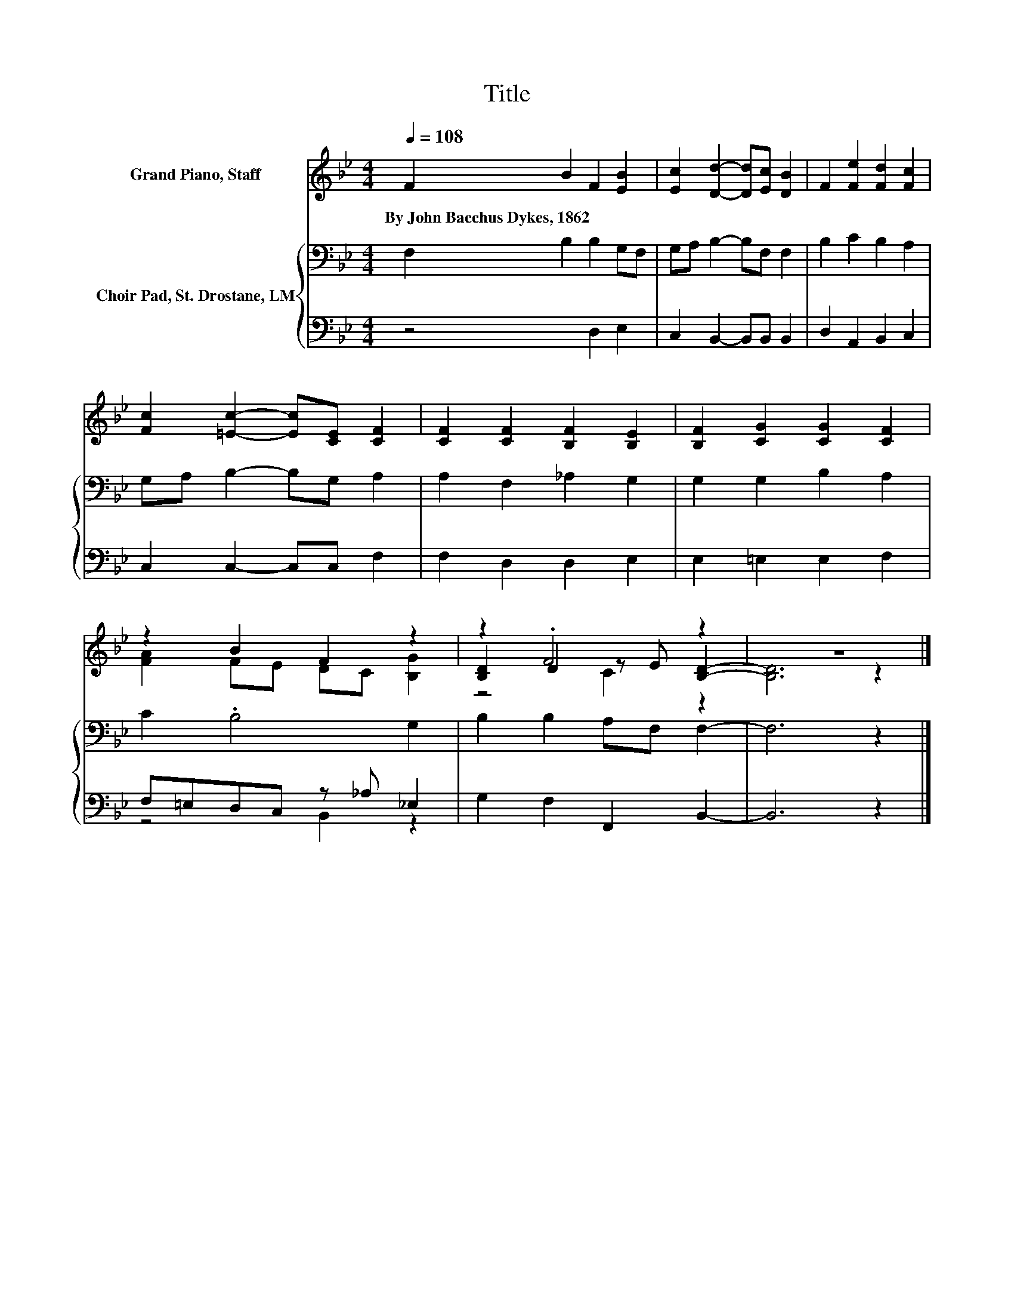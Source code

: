 X:1
T:Title
%%score ( 1 2 3 ) { 4 | ( 5 6 ) }
L:1/8
Q:1/4=108
M:4/4
K:Bb
V:1 treble nm="Grand Piano, Staff"
V:2 treble 
V:3 treble 
V:4 bass nm="Choir Pad, St. Drostane, LM"
V:5 bass 
V:6 bass 
V:1
 F2 B2 F2 [EB]2 | [Ec]2 [Dd]2- [Dd][Ec] [DB]2 | F2 [Fe]2 [Fd]2 [Fc]2 | %3
w: By~John~Bacchus~Dykes,~1862 * * *|||
 [Fc]2 [=Ec]2- [Ec][CE] [CF]2 | [CF]2 [CF]2 [B,F]2 [B,E]2 | [B,F]2 [CG]2 [CG]2 [CF]2 | %6
w: |||
 z2 B2 F2 z2 | z2 .F4 z2 | z8 |] %9
w: |||
V:2
 x8 | x8 | x8 | x8 | x8 | x8 | [FA]2 FE DC [B,G]2 | [B,D]2 D2 z E [B,D]2- | [B,D]6 z2 |] %9
V:3
 x8 | x8 | x8 | x8 | x8 | x8 | x8 | z4 C2 z2 | x8 |] %9
V:4
 F,2 B,2 B,2 G,F, | G,A, B,2- B,F, F,2 | B,2 C2 B,2 A,2 | G,A, B,2- B,G, A,2 | A,2 F,2 _A,2 G,2 | %5
 G,2 G,2 B,2 A,2 | C2 .B,4 G,2 | B,2 B,2 A,F, F,2- | F,6 z2 |] %9
V:5
 z4 D,2 E,2 | C,2 B,,2- B,,B,, B,,2 | D,2 A,,2 B,,2 C,2 | C,2 C,2- C,C, F,2 | F,2 D,2 D,2 E,2 | %5
 E,2 =E,2 E,2 F,2 | F,=E,D,C, z _A, _E,2 | G,2 F,2 F,,2 B,,2- | B,,6 z2 |] %9
V:6
 x8 | x8 | x8 | x8 | x8 | x8 | z4 B,,2 z2 | x8 | x8 |] %9

